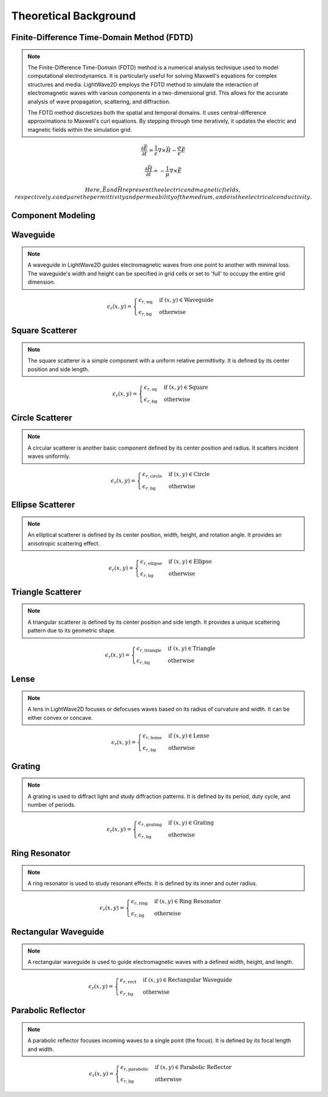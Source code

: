 Theoretical Background
=======================

Finite-Difference Time-Domain Method (FDTD)
-------------------------------------------

.. note::

  The Finite-Difference Time-Domain (FDTD) method is a numerical analysis technique used to model computational electrodynamics. It is particularly useful for solving Maxwell's equations for complex structures and media.
  LightWave2D employs the FDTD method to simulate the interaction of electromagnetic waves with various components in a two-dimensional grid. This allows for the accurate analysis of wave propagation, scattering, and diffraction.

  The FDTD method discretizes both the spatial and temporal domains. It uses central-difference approximations to Maxwell's curl equations. By stepping through time iteratively, it updates the electric and magnetic fields within the simulation grid.

.. math::
  &\frac{\partial \vec{E}}{\partial t} = \frac{1}{\epsilon} \nabla \times \vec{H} - \frac{\sigma}{\epsilon} \vec{E}

  &\frac{\partial \vec{H}}{\partial t} = -\frac{1}{\mu} \nabla \times \vec{E}

  Here, \vec{E} and \vec{H} represent the electric and magnetic fields, respectively. \epsilon and \mu are the permittivity and permeability of the medium, and \sigma is the electrical conductivity.

Component Modeling
------------------

Waveguide
---------

.. note::

  A waveguide in LightWave2D guides electromagnetic waves from one point to another with minimal loss. The waveguide's width and height can be specified in grid cells or set to 'full' to occupy the entire grid dimension.

.. math::
  &\epsilon_r(x, y) =
  \begin{cases}
  \epsilon_{r, \text{wg}} & \text{if } (x, y) \in \text{Waveguide} \\
  \epsilon_{r, \text{bg}} & \text{otherwise}
  \end{cases}

Square Scatterer
----------------

.. note::

  The square scatterer is a simple component with a uniform relative permittivity. It is defined by its center position and side length.

.. math::
  &\epsilon_r(x, y) =
  \begin{cases}
  \epsilon_{r, \text{sq}} & \text{if } (x, y) \in \text{Square} \\
  \epsilon_{r, \text{bg}} & \text{otherwise}
  \end{cases}

Circle Scatterer
----------------

.. note::

  A circular scatterer is another basic component defined by its center position and radius. It scatters incident waves uniformly.

.. math::
  &\epsilon_r(x, y) =
  \begin{cases}
  \epsilon_{r, \text{circle}} & \text{if } (x, y) \in \text{Circle} \\
  \epsilon_{r, \text{bg}} & \text{otherwise}
  \end{cases}

Ellipse Scatterer
-----------------

.. note::

  An elliptical scatterer is defined by its center position, width, height, and rotation angle. It provides an anisotropic scattering effect.

.. math::
  &\epsilon_r(x, y) =
  \begin{cases}
  \epsilon_{r, \text{ellipse}} & \text{if } (x, y) \in \text{Ellipse} \\
  \epsilon_{r, \text{bg}} & \text{otherwise}
  \end{cases}

Triangle Scatterer
------------------

.. note::

  A triangular scatterer is defined by its center position and side length. It provides a unique scattering pattern due to its geometric shape.

.. math::
  &\epsilon_r(x, y) =
  \begin{cases}
  \epsilon_{r, \text{triangle}} & \text{if } (x, y) \in \text{Triangle} \\
  \epsilon_{r, \text{bg}} & \text{otherwise}
  \end{cases}

Lense
-----

.. note::

  A lens in LightWave2D focuses or defocuses waves based on its radius of curvature and width. It can be either convex or concave.

.. math::
  &\epsilon_r(x, y) =
  \begin{cases}
  \epsilon_{r, \text{lense}} & \text{if } (x, y) \in \text{Lense} \\
  \epsilon_{r, \text{bg}} & \text{otherwise}
  \end{cases}

Grating
-------

.. note::

  A grating is used to diffract light and study diffraction patterns. It is defined by its period, duty cycle, and number of periods.

.. math::
  &\epsilon_r(x, y) =
  \begin{cases}
  \epsilon_{r, \text{grating}} & \text{if } (x, y) \in \text{Grating} \\
  \epsilon_{r, \text{bg}} & \text{otherwise}
  \end{cases}

Ring Resonator
--------------

.. note::

  A ring resonator is used to study resonant effects. It is defined by its inner and outer radius.

.. math::
  &\epsilon_r(x, y) =
  \begin{cases}
  \epsilon_{r, \text{ring}} & \text{if } (x, y) \in \text{Ring Resonator} \\
  \epsilon_{r, \text{bg}} & \text{otherwise}
  \end{cases}

Rectangular Waveguide
---------------------

.. note::

  A rectangular waveguide is used to guide electromagnetic waves with a defined width, height, and length.

.. math::
  &\epsilon_r(x, y) =
  \begin{cases}
  \epsilon_{r, \text{rect}} & \text{if } (x, y) \in \text{Rectangular Waveguide} \\
  \epsilon_{r, \text{bg}} & \text{otherwise}
  \end{cases}

Parabolic Reflector
-------------------

.. note::

  A parabolic reflector focuses incoming waves to a single point (the focus). It is defined by its focal length and width.

.. math::
  &\epsilon_r(x, y) =
  \begin{cases}
  \epsilon_{r, \text{parabolic}} & \text{if } (x, y) \in \text{Parabolic Reflector} \\
  \epsilon_{r, \text{bg}} & \text{otherwise}
  \end{cases}

